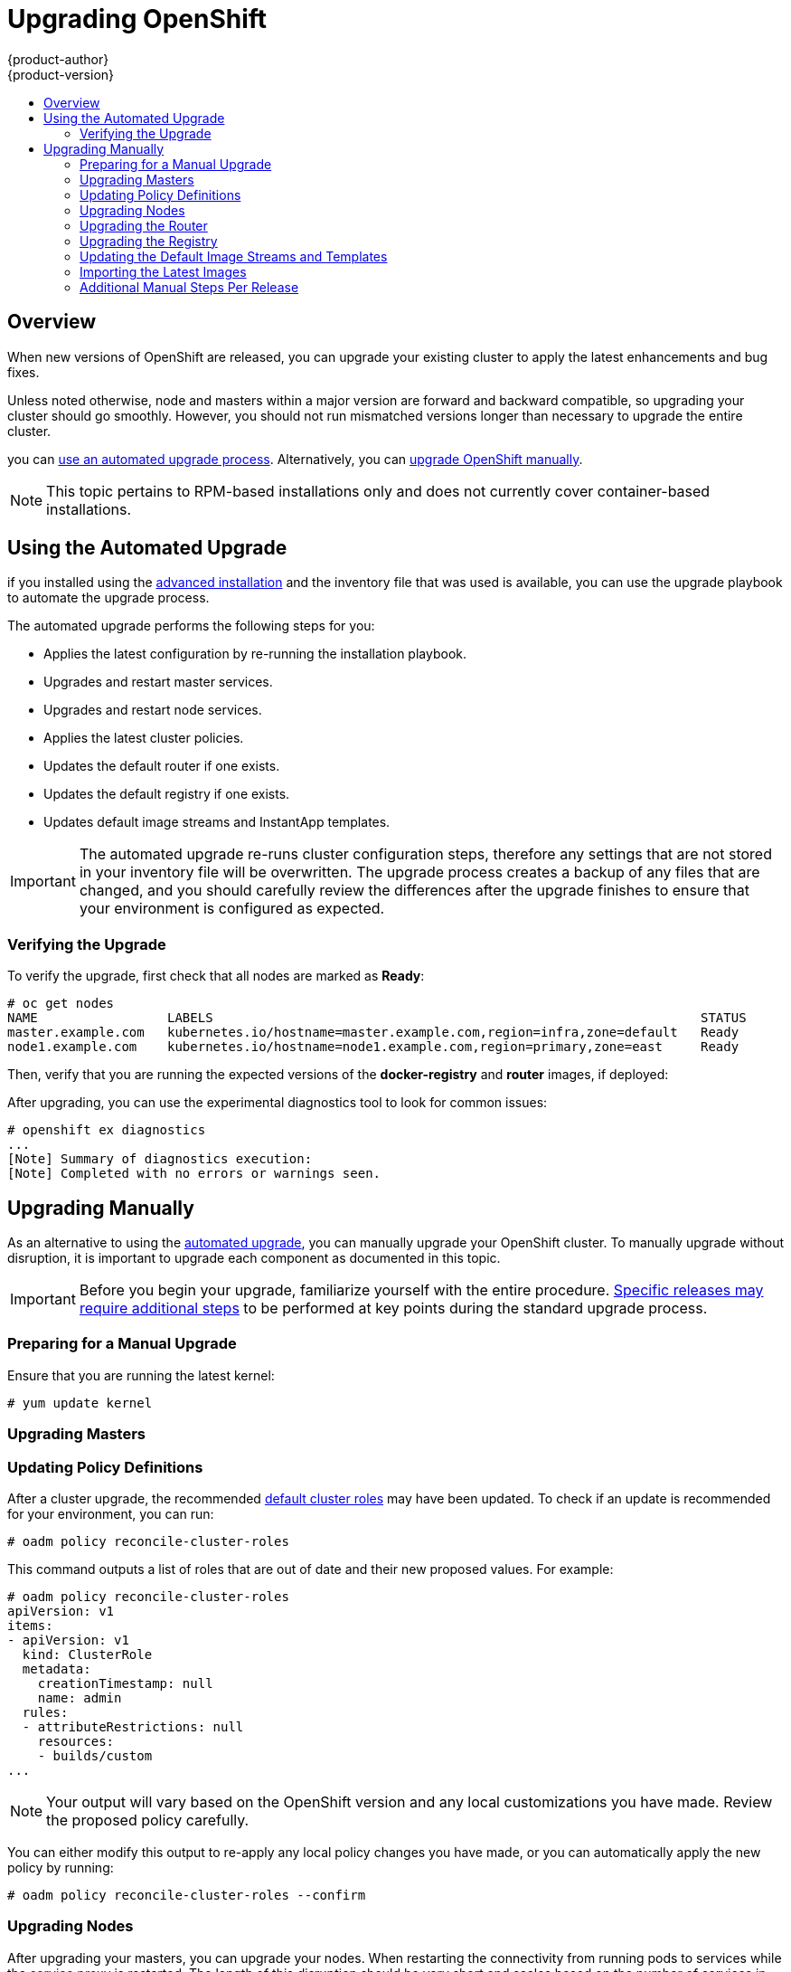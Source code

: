 = Upgrading OpenShift
{product-author}
{product-version}
:data-uri:
:icons:
:experimental:
:toc: macro
:toc-title:
:prewrap!:

toc::[]

== Overview
When new versions of OpenShift are released, you can upgrade your existing
cluster to apply the latest enhancements and bug fixes.
ifdef::openshift-origin[]
For OpenShift Origin, see the
link:https://github.com/openshift/origin/releases[Releases page] on GitHub  to
review the latest changes.
endif::[]
ifdef::openshift-enterprise[]
This includes upgrading from previous minor versions, such as release 3.0 to
3.1, as well as applying asynchronous updates within a minor version, such as
future 3.1.z releases. See the
link:../release_notes/ose_3_1_release_notes.html[OpenShift Enterprise 3.1
Release Notes] to review the latest changes.

[NOTE]
====
Due to the core architectural changes between the major versions, OpenShift
Enterprise 2 environments cannot be upgraded to OpenShift Enterprise 3 and
require a fresh installation.
====
endif::[]

Unless noted otherwise, node and masters within a major version are forward and
backward compatible, so upgrading your cluster should go smoothly. However, you
should not run mismatched versions longer than necessary to upgrade the entire
cluster.

ifdef::openshift-enterprise[]
If you installed using the link:install/quick_install.html[quick] or
link:install/advanced_install.html[advanced installation] and the
*_~/.config/installer.cfg.yml_* or inventory file that was used is available,
endif::[]
ifdef::openshift-origin[]
Starting with Origin 1.0.6, if you installed using the
link:install/advanced_install.html[advanced installation] and the inventory file
that was used is available,
endif::[]
you can link:#upgrade-playbook[use an automated upgrade process]. Alternatively,
you can link:#manual-upgrades[upgrade OpenShift manually].

[NOTE]
====
This topic pertains to RPM-based installations only
ifdef::openshift-enterprise[]
(i.e., the link:install/quick_install.html[quick] and
link:install/advanced_install.html[advanced installation] methods)
endif::[]
ifdef::openshift-origin[]
(i.e., the link:install/advanced_install.html[advanced installation] method)
endif::[]
 and does
not currently cover container-based installations.
====

[[upgrade-playbook]]
== Using the Automated Upgrade
ifdef::openshift-enterprise[]
Starting with OpenShift 3.0.2,
endif::[]
ifdef::openshift-origin[]
Starting with Origin 1.0.6,
endif::[]
if you installed using the link:install/advanced_install.html[advanced
installation] and the inventory file that was used is available, you can use the
upgrade playbook to automate the upgrade process.
ifdef::openshift-enterprise[]
If you installed using the link:install/quick_install.html[quick installation]
method and a *_~/.config/installer.cfg.yml_* file is avaialble, you can use the
installation utility to perform the automated upgrade.
endif::[]

The automated upgrade performs the following steps for you:

* Applies the latest configuration by re-running the installation playbook.
* Upgrades and restart master services.
* Upgrades and restart node services.
* Applies the latest cluster policies.
* Updates the default router if one exists.
* Updates the default registry if one exists.
* Updates default image streams and InstantApp templates.

[IMPORTANT]
====
The automated upgrade re-runs cluster configuration steps, therefore any
settings that are not stored in your inventory file will be overwritten. The
upgrade process creates a backup of any files that are changed, and you should
carefully review the differences after the upgrade finishes to ensure that your
environment is configured as expected.
====

ifdef::openshift-origin[]
Ensure that you have the latest *openshift-ansible* code checked out, then run
the playbook utilizing the default *ansible-hosts* file located in
*_/etc/ansible/hosts_*. If your inventory file is located somewhere else, add
the `-i` flag to specify the location:

----
# cd ~/openshift-ansible
# git pull https://github.com/openshift/openshift-ansible master
# ansible-playbook [-i </path/to/inventory/file>] playbooks/adhoc/upgrades/upgrade.yml
----
endif::[]

ifdef::openshift-enterprise[]
[[preparing-for-an-automated-upgrade]]
=== Preparing for an Automated Upgrade

If you are upgrading from OpenShift Enterprise 3.0 to 3.1, on each master and
node host you must manually disable the 3.0 channel and enable the 3.1 channel:

====
----
# subscription-manager repos --disable="rhel-7-server-ose-3.0-rpms" \
    --enable="rhel-7-server-ose-3.1-rpms"
----
====

For any upgrade path, always ensure that you have the latest version of the
*atomic-openshift-utils* package, which should also update the
*openshift-ansible-** packages:

----
# yum update atomic-openshift-utils
----

There are two methods for running the automated upgrade:
link:#upgrading-using-the-installation-utility[Using the Installation Utility]
and link:#upgrading-using-ansible-directly[Using Ansible Directly]. Choose and
follow one method, then continue to link:#verifying-the-upgrade[Verifying the
Upgrade].

[[upgrading-using-the-installation-utility]]
=== Using the Installation Utility

If you installed using the link:install/quick_install.html[quick installation]
method, you should have an installation configuration file located at
*_~/.config/installer.cfg.yml_*. The installation utility requires this file to
start an upgrade.

If you have an older format installation configuration file in
*_~/.config/installer.cfg.yml_* from an existing OpenShift Enterprise 3.0
installation, the installation utility will attempt to upgrade the file to the
new supported format. If you do not have an installation configuration file of
any format, you can
link:install/quick_install.html#defining-an-installation-configuration-file[create
one manually].

To start the upgrade, run the installation utility with the `upgrade`
subcommand:

----
# atomic-openshift-installer upgrade
----

Then, follow the on-screen instructions to upgrade to the latest release. After
the upgrade finishes, a recommendation will be printed to reboot all hosts.

[[upgrading-using-ansible-directly]]
=== Using Ansible Directly

Alternatively, you can run the upgrade playbook directly, similar to the
advanced installation method, if you have an inventory file. For OpenShift
Enterprise 3.1, the only upgrade playbook currently available is for upgrading
from OpenShift Enterprise 3.0.

Before running the upgrade, first update your inventory file to change the
`*deployment_type*` parameter from *enterprise* to *openshift-enterprise*; this
is required when upgrading from release 3.0 to 3.1:

----
# sed -i s/deployment_type=enterprise/deployment_type=openshift-enterprise/ </path/to/inventory/file>
----

Then, run the upgrade playbook. If your inventory file is located somewhere
other than the default *_/etc/ansible/hosts_*, add the `-i` flag to specify the
location.

----
# ansible-playbook [-i </path/to/inventory/file>] \
    /usr/share/ansible/openshift-ansible/playbooks/byo/openshift-cluster/upgrades/v3_0_to_v3_1/upgrade.yml
----

After the upgrade finishes, a recommendation will be printed to reboot all
hosts.
endif::[]

[[verifying-the-upgrade]]
=== Verifying the Upgrade

To verify the upgrade, first check that all nodes are marked as *Ready*:

====
----
# oc get nodes
NAME                 LABELS                                                                STATUS
master.example.com   kubernetes.io/hostname=master.example.com,region=infra,zone=default   Ready
node1.example.com    kubernetes.io/hostname=node1.example.com,region=primary,zone=east     Ready
----
====

Then, verify that you are running the expected versions of the *docker-registry*
and *router* images, if deployed:

====
----
ifdef::openshift-enterprise[]
# oc get -n default dc/docker-registry -o json | grep \"image\"
    "image": "openshift3/ose-docker-registry:v3.1.0.4",
# oc get -n default dc/router -o json | grep \"image\"
    "image": "openshift3/ose-haproxy-router:v3.1.0.4",
endif::[]
ifdef::openshift-origin[]
# oc get -n default dc/docker-registry -o json | grep \"image\"
    "image": "openshift/origin-docker-registry:v1.0.6",
# oc get -n default dc/router -o json | grep \"image\"
    "image": "openshift/origin-haproxy-router:v1.0.6",
endif::[]
----
====

After upgrading, you can use the experimental diagnostics tool to look for
common issues:

====
----
# openshift ex diagnostics
...
[Note] Summary of diagnostics execution:
[Note] Completed with no errors or warnings seen.
----
====

[[manual-upgrades]]
== Upgrading Manually

As an alternative to using the link:#upgrade-playbook[automated upgrade], you
can manually upgrade your OpenShift cluster. To manually upgrade without
disruption, it is important to upgrade each component as documented in this
topic.

[IMPORTANT]
====
Before you begin your upgrade, familiarize yourself with the entire procedure.
link:#additional-instructions-per-release[Specific releases may require
additional steps] to be performed at key points during the standard upgrade
process.
====

[[preparing-for-a-manual-upgrade]]
=== Preparing for a Manual Upgrade

ifdef::openshift-enterprise[]
If you are upgrading from OpenShift Enterprise 3.0 to 3.1, on each master and
node host you must manually disable the 3.0 channel and enable the 3.1 channel:

====
----
# subscription-manager repos --disable="rhel-7-server-ose-3.0-rpms" \
    --enable="rhel-7-server-ose-3.1-rpms"
----
====

If you are upgrading from OpenShift Enterprise 3.0 to 3.1, you must also create
an *etcd* backup on each master:

----
# yum install etcd
# etcdctl backup --data-dir /var/lib/openshift/openshift.local.etcd \
    --backup-dir /var/lib/openshift/openshift.local.etcd.bak
----

If you are already running OpenShift Enterprise 3.1 or later, create an *etcd*
backup by running:

----
# yum install etcd
# etcdctl backup --data-dir /var/lib/origin/openshift.local.etcd \
    --backup-dir /var/lib/origin/openshift.local.etcd.bak
----
endif::[]
ifdef::openshift-origin[]
Create an *etcd* backup on each master:

----
# yum install etcd
# etcdctl backup --data-dir /var/lib/origin/openshift.local.etcd \
    --backup-dir /var/lib/origin/openshift.local.etcd.bak
----
endif::[]

Ensure that you are running the latest kernel:

----
# yum update kernel
----

[[upgrading-masters]]
=== Upgrading Masters
ifdef::openshift-origin[]
Upgrade your masters first. On each master host, upgrade the *origin-master*
package:

----
# yum upgrade origin-master
----

If you are upgrading from OpenShift Origin 1.0 to 1.1:

. Create the following master proxy client certificates:
+
====
----
# cd /etc/origin/master/
# oadm ca create-master-certs --cert-dir=/etc/origin/master/ \
            --master=https://<internal-master-fqdn>:8443 \
            --public-master=https://<external-master-fqdn>:8443 \
            --hostnames=<external-master-fqdn>,<internal-master-fqdn>,localhost,127.0.0.1,<master-ip-address>,kubernetes.default.local \
            --overwrite=false
----
====
+
This creates files at  *_/etc/origin/master/master.proxy-client.{crt,key}_*.

. Then, add the master proxy client certificates to the
*_/etc/origin/master/master-config.yml_* file on each master:
+
====
----
kubernetesMasterConfig:
  proxyClientInfo:
    certFile: master.proxy-client.crt
    keyFile: master.proxy-client.key
----
====

. Enable the following renamed service on master hosts:
+
----
# systemctl enable origin-master
----

For any upgrade path, now restart the *origin-master* service and review its
logs to ensure services have been restarted successfully:

----
# systemctl restart origin-master
# journalctl -r -u origin-master
----
endif::[]
ifdef::openshift-enterprise[]
Upgrade your masters first. On each master host, upgrade the
*atomic-openshift-master* package:

----
# yum upgrade atomic-openshift-master
----

If you are upgrading from OpenShift Enterprise 3.0 to 3.1:

. Create the following master proxy client certificates:
+
====
----
# cd /etc/origin/master/
# oadm ca create-master-certs --cert-dir=/etc/origin/master/ \
            --master=https://<internal-master-fqdn>:8443 \
            --public-master=https://<external-master-fqdn>:8443 \
            --hostnames=<external-master-fqdn>,<internal-master-fqdn>,localhost,127.0.0.1,<master-ip-address>,kubernetes.default.local \
            --overwrite=false
----
====
+
This creates files at  *_/etc/origin/master/master.proxy-client.{crt,key}_*.

. Then, add the master proxy client certificates to the
*_/etc/origin/master/master-config.yml_* file on each master:
+
====
----
kubernetesMasterConfig:
  proxyClientInfo:
    certFile: master.proxy-client.crt
    keyFile: master.proxy-client.key
----
====

. Enable the following renamed service on master hosts:
+
----
# systemctl enable atomic-openshift-master
----

For any upgrade path, now restart the *atomic-openshift-master* service and
review its logs to ensure services have been restarted successfully:

----
# systemctl restart atomic-openshift-master
# journalctl -r -u atomic-openshift-master
----
endif::[]

[[updating-policy-definitions]]
=== Updating Policy Definitions

After a cluster upgrade, the recommended
link:../architecture/additional_concepts/authorization.html#roles[default
cluster roles] may have been updated. To check if an update is recommended for
your environment, you can run:

----
# oadm policy reconcile-cluster-roles
----

This command outputs a list of roles that are out of date and their new proposed
values. For example:

====
----
# oadm policy reconcile-cluster-roles
apiVersion: v1
items:
- apiVersion: v1
  kind: ClusterRole
  metadata:
    creationTimestamp: null
    name: admin
  rules:
  - attributeRestrictions: null
    resources:
    - builds/custom
...
----
====

[NOTE]
====
Your output will vary based on the OpenShift version and any local
customizations you have made. Review the proposed policy carefully.
====

You can either modify this output to re-apply any local policy changes you have
made, or you can automatically apply the new policy by running:

----
# oadm policy reconcile-cluster-roles --confirm
----

[[upgrading-nodes]]
=== Upgrading Nodes

After upgrading your masters, you can upgrade your nodes. When restarting the
ifdef::openshift-origin[]
*origin-node* service, there will be a brief disruption of outbound network
endif::[]
ifdef::openshift-enterprise[]
*atomic-openshift-node* service, there will be a brief disruption of outbound network
endif::[]
connectivity from running pods to services while the
link:../architecture/infrastructure_components/kubernetes_infrastructure.html#service-proxy[service
proxy] is restarted. The length of this disruption should be very short and
scales based on the number of services in the entire cluster.

For each node that is not also a master, disable scheduling before you upgrade
them:

====
----
# oadm manage-node <node> --schedulable=false
----
====

ifdef::openshift-origin[]
On each node host, upgrade all *origin* packages:

----
# yum upgrade origin\*
----

If you are upgrading from OpenShift Origin 1.0 to 1.1, enable the following
renamed service on node hosts:

----
# systemctl enable origin-node
----

For any upgrade path, now restart the *origin-node* service:

----
# systemctl restart origin-node
----
endif::[]

ifdef::openshift-enterprise[]
On each node host, upgrade all *atomic-openshift* packages:

----
# yum upgrade atomic-openshift\*
----

If you are upgrading from OpenShift Enterprise 3.0 to 3.1, enable the following
renamed service on node hosts:

----
# systemctl enable atomic-openshift-node
----

For any upgrade path, now restart the *atomic-openshift-node* service:

----
# systemctl restart atomic-openshift-node
----
endif::[]

Enable scheduling again for any non-master nodes that you disabled:

====
----
# oadm manage-node <node> --schedulable=true
----
====

As a user with *cluster-admin* privileges, verify that all nodes are showing as
*Ready*:

====
----
# oc get nodes
NAME                    LABELS                                        STATUS
master.example.com      kubernetes.io/hostname=master.example.com     Ready,SchedulingDisabled
node1.example.com       kubernetes.io/hostname=node1.example.com      Ready
node2.example.com       kubernetes.io/hostname=node2.example.com      Ready
----
====

[[upgrading-the-router]]
=== Upgrading the Router

If you have previously
link:../install_config/install/deploy_router.html[deployed a router], the router
deployment configuration must be upgraded to apply updates contained in the
router image. To upgrade your router without disrupting services, you must have
previously deployed a
link:../admin_guide/high_availability.html#configuring-a-highly-available-routing-service[highly-available
routing service].

ifdef::openshift-origin[]
[IMPORTANT]
====
If you are upgrading to OpenShift Origin 1.0.4 or 1.0.5, first see the
link:#additional-instructions-per-release[Additional Manual Instructions per
Release] section for important steps specific to your upgrade, then continue
with the router upgrade as described in this section.
====
endif::[]

Edit your router's deployment configuration. For example, if it has the default
*router* name:

====
----
# oc edit dc/router
----
====

Apply the following changes:

====
----
...
spec:
 template:
    spec:
      containers:
      - env:
        ...
ifdef::openshift-enterprise[]
        image: registry.access.redhat.com/openshift3/ose-haproxy-router:v3.1.0.4 <1>
endif::[]
ifdef::openshift-origin[]
        image: openshift/origin-haproxy-router:v1.0.6 <1>
endif::[]
        imagePullPolicy: IfNotPresent
        ...
----
====
<1> Adjust the image version to match the version you are upgrading to.

You should see one router pod updated and then the next.

[[upgrading-the-registry]]
=== Upgrading the Registry

The registry must also be upgraded for changes to take effect in the registry
image. If you have used a `*PersistentVolumeClaim*` or a host mount point, you
may restart the registry without losing the contents of your registry. The
link:install/docker_registry.html#storage-for-the-registry[registry
installation] topic details how to configure persistent storage.

Edit your registry's deployment configuration:

----
# oc edit dc/docker-registry
----

Apply the following changes:

====
----
...
spec:
 template:
    spec:
      containers:
      - env:
        ...
ifdef::openshift-enterprise[]
        image: registry.access.redhat.com/openshift3/ose-docker-registry:v3.1.0.4 <1>
endif::[]
ifdef::openshift-origin[]
        image: openshift/origin-docker-registry:v1.0.4 <1>
endif::[]
        imagePullPolicy: IfNotPresent
        ...
----
====
<1> Adjust the image version to match the version you are upgrading to.

[IMPORTANT]
====
Images that are being pushed or pulled from the internal registry at the time of
upgrade will fail and should be restarted automatically. This will not disrupt
pods that are already running.
====

[[updating-the-default-image-streams-and-templates]]
=== Updating the Default Image Streams and Templates

By default, the
ifdef::openshift-enterprise[]
link:install/quick_install.html[quick] and
link:install/advanced_install.html[advanced installation] methods automatically
create
endif::[]
ifdef::openshift-origin[]
link:install/advanced_install.html[advanced installation] method automatically
creates
endif::[]
default image streams, InstantApp templates, and database service templates in
the *openshift* project, which is a default project to which all users have view
access. These objects were created during installation from the JSON files
located under *_/usr/share/openshift/examples_*. Running the latest installer
will copy newer files into place, but it does not currently update the
*openshift* project.

You can update the global *openshift* project by running the following commands.
It is expected that you will receive warnings about items that already exist.

ifdef::openshift-enterprise[]
====
----
# oc create -n openshift -f /usr/share/openshift/examples/image-streams/image-streams-rhel7.json
# oc create -n openshift -f /usr/share/openshift/examples/db-templates
# oc create -n openshift -f /usr/share/openshift/examples/quickstart-templates
# oc create -n openshift -f /usr/share/openshift/examples/xpaas-streams
# oc create -n openshift -f /usr/share/openshift/examples/xpaas-templates
# oc replace -n openshift -f /usr/share/openshift/examples/image-streams/image-streams-rhel7.json
# oc replace -n openshift -f /usr/share/openshift/examples/db-templates
# oc replace -n openshift -f /usr/share/openshift/examples/quickstart-templates
# oc replace -n openshift -f /usr/share/openshift/examples/xpaas-streams
# oc replace -n openshift -f /usr/share/openshift/examples/xpaas-templates
----
====
endif::[]
ifdef::openshift-origin[]
====
----
# oc create -n openshift -f /usr/share/openshift/examples/image-streams/image-streams-centos7.json
# oc create -n openshift -f /usr/share/openshift/examples/db-templates
# oc create -n openshift -f /usr/share/openshift/examples/quickstart-templates
# oc replace -n openshift -f /usr/share/openshift/examples/image-streams/image-streams-centos7.json
# oc replace -n openshift -f /usr/share/openshift/examples/db-templates
# oc replace -n openshift -f /usr/share/openshift/examples/quickstart-templates
----
====
endif::[]

[[importing-the-latest-images]]
=== Importing the Latest Images

After link:#updating-the-default-image-streams-and-templates[updating the
default image streams], you may also want to ensure that the images within those
streams are updated. For each image stream in the default *openshift* project,
you can run:

----
# oc import-image -n openshift <imagestream>
----

For example, get the list of all image streams in the default *openshift*
project:

====
----
# oc get is -n openshift
NAME     DOCKER REPO                                                      TAGS                   UPDATED
mongodb  registry.access.redhat.com/openshift3/mongodb-24-rhel7           2.4,latest,v3.0.0.0    16 hours ago
mysql    registry.access.redhat.com/openshift3/mysql-55-rhel7             5.5,latest,v3.0.0.0    16 hours ago
nodejs   registry.access.redhat.com/openshift3/nodejs-010-rhel7           0.10,latest,v3.0.0.0   16 hours ago
...
----
====

Update each image stream one at a time:

====
----
# oc import-image -n openshift nodejs
Waiting for the import to complete, CTRL+C to stop waiting.
The import completed successfully.

Name:                   nodejs
Created:                16 hours ago
Labels:                 <none>
Annotations:            openshift.io/image.dockerRepositoryCheck=2015-07-21T13:17:00Z
Docker Pull Spec:       registry.access.redhat.com/openshift3/nodejs-010-rhel7

Tag             Spec            Created         PullSpec                                                        Image
0.10            latest          16 hours ago    registry.access.redhat.com/openshift3/nodejs-010-rhel7:latest   66d92cebc0e48e4e4be3a93d0f9bd54f21af7928ceaa384d20800f6e6fcf669f
latest                          16 hours ago    registry.access.redhat.com/openshift3/nodejs-010-rhel7:latest   66d92cebc0e48e4e4be3a93d0f9bd54f21af7928ceaa384d20800f6e6fcf669f
v3.0.0.0        <pushed>        16 hours ago    registry.access.redhat.com/openshift3/nodejs-010-rhel7:v3.0.0.0 66d92cebc0e48e4e4be3a93d0f9bd54f21af7928ceaa384d20800f6e6fcf669f
----
====

[IMPORTANT]
====
In order to update your S2I-based applications, you must manually trigger a new
build of those applications after importing the new images using `oc start-build
<app-name>`.
====

[[additional-instructions-per-release]]
=== Additional Manual Steps Per Release

Some OpenShift releases may have additional instructions specific to that
release that must be performed to fully apply the updates across the cluster.
Read through the following sections carefully depending on your upgrade path, as
you may be required to perform certain steps and key points during the standard
upgrade process described earlier in this topic.

ifdef::openshift-enterprise[]
[NOTE]
====
This section will also be updated as asynchronous errata are released for
OpenShift Enterprise 3.1 with any additional instructions that are required.
====

See the link:../release_notes/ose_3_1_release_notes.html[OpenShift Enterprise 3.1
Release Notes] to review the latest release notes.
endif::[]

ifdef::openshift-origin[]
[[openshift-origin-1-1-0]]
==== OpenShift Origin 1.1.0

After finishing the link:#manual-upgrades[standard manual upgrade steps],
perform the following additional steps specific to OpenShift Origin 1.1.0 to
fully complete the upgrade.
endif::[]

ifdef::openshift-enterprise[]
[[openshift-enterprise-3-1-0]]
==== OpenShift Enterprise 3.1.0

After finishing the link:#manual-upgrades[standard manual upgrade steps],
perform the following additional steps specific to OpenShift Enterprise 3.1.0 to
fully complete the upgrade.
endif::[]

*Removing Support for the v1beta3 API*

Update the *_/etc/openshift/master/master-config.yml_* file on each master, and
remove *v1beta3* from the `*apiLevels*` and `*kubernetesMasterConfig.apiLevels*`
parameters.

*Creating Symlinks for New Directories*

Some directories were renamed from *openshift* to *origin*, so create the
following symlinks:

----
# ln -s /var/lib/openshift /var/lib/origin
# ln -s /etc/openshift /etc/origin
----

ifdef::openshift-origin[]
For OpenShift Origin, see the
link:https://github.com/openshift/origin/releases[Releases page] on GitHub to
review the latest release notes.

[[openshift-origin-1-0-4]]
==== OpenShift Origin 1.0.4

The following steps are required for the
https://github.com/openshift/origin/releases/tag/v1.0.4[OpenShift Origin 1.0.4
release].

*Creating a Service Account for the Router*

The default HAProxy router was updated to utilize host ports and requires that a
service account be created and made a member of the privileged
link:../admin_guide/manage_scc.html[security context constraint] (SCC).
Additionally, "down-then-up" rolling upgrades have been added and is now the
preferred strategy for upgrading routers.

After upgrading your master and nodes but before updating to the newer router,
you must create a service account for the router. As a cluster administrator,
ensure you are operating on the *default* project:

====
----
# oc project default
----
====

Delete any existing *router* service account and create a new one:

====
----
# oc delete serviceaccount/router
serviceaccounts/router

# echo '{"kind":"ServiceAccount","apiVersion":"v1","metadata":{"name":"router"}}' | oc create -f -
serviceaccounts/router
----
====

Edit the *privileged* SCC:

====
----
# oc edit scc privileged
----
====

Apply the following changes:

====
----
allowHostDirVolumePlugin: true
allowHostNetwork: true <1>
allowHostPorts: true <2>
allowPrivilegedContainer: true
...
users:
- system:serviceaccount:openshift-infra:build-controller
- system:serviceaccount:default:router <3>
----
<1> Add or update `allowHostNetwork: true`.
<2> Add or update `allowHostPorts: true`.
<3> Add the service account you created to the `*users*` list at the end of the
file.
====

Edit your router's deployment configuration:

====
----
# oc edit dc/router
----
====

Apply the following changes:

====
----
...
spec:
  replicas: 2
  selector:
    router: router
  strategy:
    resources: {}
    rollingParams:
      intervalSeconds: 1
      timeoutSeconds: 120
      updatePeriodSeconds: 1
      updatePercent: -10 <1>
    type: Rolling
    ...
  template:
    ...
    spec:
      ...
      dnsPolicy: ClusterFirst
      restartPolicy: Always
      serviceAccount: router <2>
      serviceAccountName: router <3>
...
----
====
<1> Add `updatePercent: -10` to allow down-then-up rolling upgrades.
<2> Add `serviceAccount: router` to the template `*spec*`.
<3> Add `serviceAccountName: router` to the template `*spec*`.

Now upgrade your router per the link:#upgrading-the-router[standard router
upgrade steps].

[[openshift-origin-1-0-5]]
==== OpenShift Origin 1.0.5

The following steps are required for the
https://github.com/openshift/origin/releases[OpenShift Origin 1.0.5
release].

*Switching the Router to Use the Host Network Stack*

The default HAProxy router was updated to use the host networking stack by
default instead of the former behavior of
link:install/deploy_router.html#using-the-container-network-stack[using the
container network stack], which proxied traffic to the router, which in turn
proxied the traffic to the target service and container. This new default
behavior benefits performance because network traffic from remote clients no
longer needs to take multiple hops through user space in order to reach the
target service and container.

Additionally, the new default behavior enables the router to get the actual
source IP address of the remote connection. This is useful for defining
ingress rules based on the originating IP, supporting sticky sessions, and
monitoring traffic, among other uses.

Existing router deployments will continue to use the container network stack
unless modified to switch to using the host network stack.

To switch the router to use the host network stack, edit your router's
deployment configuration:

====
----
# oc edit dc/router
----
====

Apply the following changes:

====
----
...
spec:
  replicas: 2
  selector:
    router: router
    ...
  template:
    ...
    spec:
      ...
      ports:
        - containerPort: 80 <1>
          hostPort: 80
          protocol: TCP
        - containerPort: 443 <1>
          hostPort: 443
          protocol: TCP
        - containerPort: 1936 <1>
          hostPort: 1936
          name: stats
          protocol: TCP
        resources: {}
        terminationMessagePath: /dev/termination-log
      dnsPolicy: ClusterFirst
      hostNetwork: true <2>
      restartPolicy: Always
...
----
====
<1> For host networking, ensure that the `*containerPort*` value matches the
`*hostPort*` values for each of the ports.
<2> Add `*hostNetwork: true*` to the template `*spec*`.

Now upgrade your router per the link:#upgrading-the-router[standard router
upgrade steps].

*Configuring serviceNetworkCIDR for the SDN*

Add the `*serviceNetworkCIDR*` parameter to the `*networkConfig*` section in
*_/etc/origin/master/master-config.yaml_*. This value should match the
`*servicesSubnet*` value in the `*kubernetesMasterConfig*` section:

====
----
kubernetesMasterConfig:
  servicesSubnet: 172.30.0.0/16
...
networkConfig:
  serviceNetworkCIDR: 172.30.0.0/16
----
====

*Adding the Scheduler Configuration API Version*

The scheduler configuration file incorrectly lacked `*kind*` and `*apiVersion*`
fields when deployed using the quick or advanced installation methods. This will
affect future upgrades, so it is important to add those values if they do not
exist.

Modify the *_/etc/origin/master/scheduler.json_* file to add the `*kind*` and
`*apiVersion*` fields:

====
----
{
  "kind": "Policy", <1>
  "apiVersion": "v1", <2>
  "predicates": [
  ...
}
----
====
<1> Add `*"kind": "Policy",*`
<2> Add `*"apiVersion": "v1",*`
endif::[]
